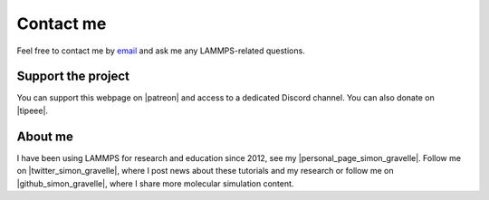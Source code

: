 .. _contact-label:

Contact me
**********

..  container:: justify

    Feel free to contact me by `email`_ and
    ask me any LAMMPS-related questions.

.. _email: simon.gravelle@live.fr

Support the project
===================

.. figure:: figures/contact-me/patreon.png
    :height: 100
    :alt: Simon gravelle patreon for LAMMPS and GROMACS material
    :align: right
    :target: https://www.patreon.com/molecularsimulations

..  container:: justify

   You can support this webpage on |patreon| and access to a dedicated
   Discord channel. You can also donate on |tipeee|.

.. |patreon| raw:: html

   <a href="https://www.patreon.com/molecularsimulations" target="_blank">Patreon</a>

.. |tipeee| raw:: html

   <a href="https://en.tipeee.com/lammps-tutorials" target="_blank">tipeee</a>

About me
========

..  container:: justify

    I have been using LAMMPS for research and education since 2012, see my |personal_page_simon_gravelle|.
    Follow me on |twitter_simon_gravelle|, where I post news about these tutorials
    and my research or follow me on |github_simon_gravelle|, where I share more molecular simulation content.

.. |personal_page_simon_gravelle| raw:: html

   <a href="https://simongravelle.github.io/" target="_blank">personal page</a>

.. |twitter_simon_gravelle| raw:: html

   <a href="https://twitter.com/GravelleSimon" target="_blank">twitter</a>

.. |github_simon_gravelle| raw:: html

   <a href="https://github.com/simongravelle" target="_blank">github</a>